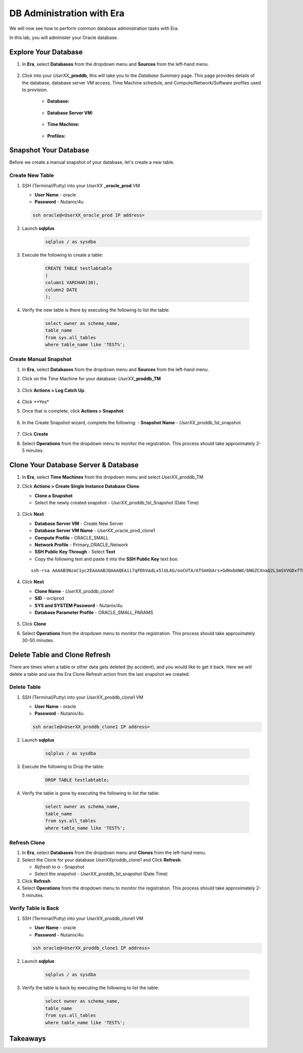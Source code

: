 .. _admin_oracle:

--------------------------
DB Administration with Era
--------------------------

We will now see how to perform common database administration tasks with Era.

In this lab, you will administer your Oracle database.

Explore Your Database
++++++++++++++++++++++

#. In **Era**, select **Databases** from the dropdown menu and **Sources** from the left-hand menu.

   .. figure:: images/1.png

#. Click into your *UserXX*\ **_proddb**, this will take you to the *Database Summary* page. This page provides details of the database, database server VM access, Time Machine schedule, and Compute/Network/Software profiles used to provision.

    - **Database:**

    .. figure:: images/2.png

    - **Database Server VM:**

    .. figure:: images/3.png

    - **Time Machine:**

    .. figure:: images/4.png

    - **Profiles:**

    .. figure:: images/5.png

Snapshot Your Database
++++++++++++++++++++++

Before we create a manual snapshot of your database, let's create a new table.

Create New Table
.............................

#. SSH (Terminal/Putty) into your *UserXX* **_oracle_prod** VM

   - **User Name** - oracle
   - **Password** - Nutanix/4u

   .. code-block:: Bash

     ssh oracle@<UserXX_oracle_prod IP address>

#. Launch **sqlplus**

     .. code-block:: Bash

       sqlplus / as sysdba

#. Execute the following to create a table:

     .. code-block:: Bash

       CREATE TABLE testlabtable
       (
       column1 VARCHAR(30),
       column2 DATE
       );

#. Verify the new table is there by executing the following to list the table:

     .. code-block:: Bash

       select owner as schema_name,
       table_name
       from sys.all_tables
       where table_name like 'TEST%';

Create Manual Snapshot
................................

#. In **Era**, select **Databases** from the dropdown menu and **Sources** from the left-hand menu.

#. Click on the Time Machine for your database: *UserXX*\ **_proddb_TM**

   .. figure:: images/6.png

#. Click **Actions > Log Catch Up**.

   .. figure:: images/12.png

#. Click **Yes*

#. Once that is complete, click **Actions > Snapshot**.

   .. Figure:: images/7.png

#. In the Create Snapshot wizard, complete the following:
   - **Snapshot Name** - *UserXX*\ _proddb_1st_snapshot

   .. Figure:: images/8.png

#. Click **Create**

#. Select **Operations** from the dropdown menu to monitor the registration. This process should take approximately 2-5 minutes.

Clone Your Database Server & Database
+++++++++++++++++++++++++++++++++++++

#. In **Era**, select **Time Machines** from the dropdown menu and select *UserXX*\ _proddb_TM

#. Click **Actions > Create Single Instance Database Clone**.

   - **Clone a Snapshot**
   - Select the newly created snapshot - *UserXX*\ _proddb_1st_Snapshot (Date Time)

   .. figure:: images/9.png

#. Click **Next**

   - **Database Server VM** - Create New Server
   - **Database Server VM Name** - *UserXX*\ _oracle_prod_clone1
   - **Compute Profile** - ORACLE_SMALL
   - **Network Profile** - Primary_ORACLE_Network
   - **SSH Public Key Through** - Select **Text**
   - Copy the following text and paste it into the **SSH Public Key** text box:

   ::

      ssh-rsa AAAAB3NzaC1yc2EAAAABJQAAAQEAii7qFDhVadLx5lULAG/ooCUTA/ATSmXbArs+GdHxbUWd/bNGZCXnaQ2L1mSVVGDxfTbSaTJ3En3tVlMtD2RjZPdhqWESCaoj2kXLYSiNDS9qz3SK6h822je/f9O9CzCTrw2XGhnDVwmNraUvO5wmQObCDthTXc72PcBOd6oa4ENsnuY9HtiETg29TZXgCYPFXipLBHSZYkBmGgccAeY9dq5ywiywBJLuoSovXkkRJk3cd7GyhCRIwYzqfdgSmiAMYgJLrz/UuLxatPqXts2D8v1xqR9EPNZNzgd4QHK4of1lqsNRuz2SxkwqLcXSw0mGcAL8mIwVpzhPzwmENC5Orw==

   .. figure:: images/10.png

#. Click **Next**

   - **Clone Name** - *UserXX*\ _proddb_clone1
   -  **SID** - orclprod
   -  **SYS and SYSTEM Password** - Nutanix/4u
   -  **Database Parameter Profile** - ORACLE_SMALL_PARAMS

   .. figure:: images/11.png

#. Click **Clone**

#. Select **Operations** from the dropdown menu to monitor the registration. This process should take approximately 30-50 minutes.

Delete Table and Clone Refresh
++++++++++++++++++++++++++++++

There are times when a table or other data gets deleted (by accident), and you would like to get it back. Here we will delete a table and use the Era Clone Refresh action from the last snapshot we created.

Delete Table
............

#. SSH (Terminal/Putty) into your *UserXX*\ _proddb_clone1 VM

   - **User Name** - oracle
   - **Password** - Nutanix/4u

   .. code-block:: Bash

     ssh oracle@<UserXX_proddb_clone1 IP address>

#. Launch **sqlplus**

     .. code-block:: Bash

       sqlplus / as sysdba

#. Execute the following to Drop the table:

     .. code-block:: Bash

       DROP TABLE testlabtable;

#. Verify the table is gone by executing the following to list the table:

     .. code-block:: Bash

       select owner as schema_name,
       table_name
       from sys.all_tables
       where table_name like 'TEST%';

Refresh Clone
.............

#. In **Era**, select **Databases** from the dropdown menu and **Clones** from the left-hand menu.

#. Select the Clone for your database *UserXX*\ proddb_clone1 and Click **Refresh**.

   - *Refresh to a* - Snapshot
   - Select the snapshot - *UserXX*\ _proddb_1st_snapshot (Date Time)

#. Click **Refresh**

#. Select **Operations** from the dropdown menu to monitor the registration. This process should take approximately 2-5 minutes.

Verify Table is Back
....................

#. SSH (Terminal/Putty) into your *UserXX*\ _proddb_clone1 VM

   - **User Name** - oracle
   - **Password** - Nutanix/4u

   .. code-block:: Bash

     ssh oracle@<UserXX_proddb_clone1 IP address>

#. Launch **sqlplus**

     .. code-block:: Bash

       sqlplus / as sysdba

#. Verify the table is back by executing the following to list the table:

     .. code-block:: Bash

       select owner as schema_name,
       table_name
       from sys.all_tables
       where table_name like 'TEST%';

Takeaways
+++++++++
